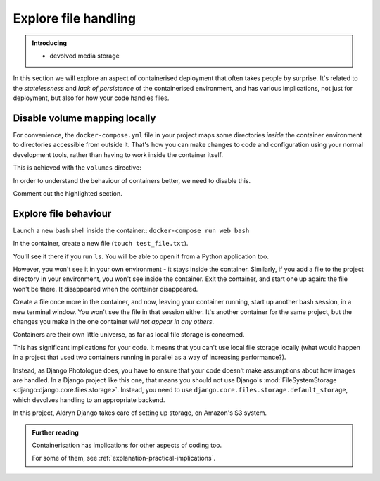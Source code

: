 Explore file handling
============================================================

..  admonition:: Introducing

    * devolved media storage

In this section we will explore an aspect of containerised deployment that often takes people by surprise. It's
related to the *statelessness* and *lack of persistence* of the containerised environment, and has various
implications, not just for deployment, but also for how your code handles files.


Disable volume mapping locally
------------------------------

For convenience, the ``docker-compose.yml`` file in your project maps some directories *inside* the container
environment to directories accessible from outside it. That's how you can make changes to code and configuration using
your normal development tools, rather than having to work inside the container itself.

This is achieved with the ``volumes`` directive:

..  code-block:: Python
    :emphasize-lines: 5-7

    services:
      [...]
      web:
        [...]
        volumes:
          - ".:/app:rw"
          - "./data:/data:rw"

In order to understand the behaviour of containers better, we need to disable this.

Comment out the highlighted section.


Explore file behaviour
-----------------------

Launch a new bash shell inside the container:: ``docker-compose run web bash``

In the container, create a new file (``touch test_file.txt``).

You'll see it there if you run ``ls``. You will be able to open it from a Python application too.

However, you won't see it in your own environment - it stays inside the container. Similarly, if you add a file to the project directory in your environment, you won't see inside the container. Exit the container, and start one up again:
the file won't be there. It disappeared when the container disappeared.

Create a file once more in the container, and now, leaving your container running, start up another bash session, in a
new terminal window. You won't see the file in that session either. It's another container for the same project, but
the changes you make in the one container *will not appear in any others*.

Containers are their own little universe, as far as local file storage is concerned.

This has significant implications for your code. It means that you can't use local file storage locally (what would
happen in a project that used two containers running in parallel as a way of increasing performance?).

Instead, as Django Photologue does, you have to ensure that your code doesn't make assumptions about how images are
handled. In a Django project like this one, that means you should not use Django's :mod:`FileSystemStorage
<django:django.core.files.storage>`. Instead, you need to use ``django.core.files.storage.default_storage``, which
devolves handling to an appropriate backend.

In this project, Aldryn Django takes care of setting up storage, on Amazon's S3 system.


..  admonition:: Further reading

    Containerisation has implications for other aspects of coding too.

    For some of them, see :ref:`explanation-practical-implications`.

